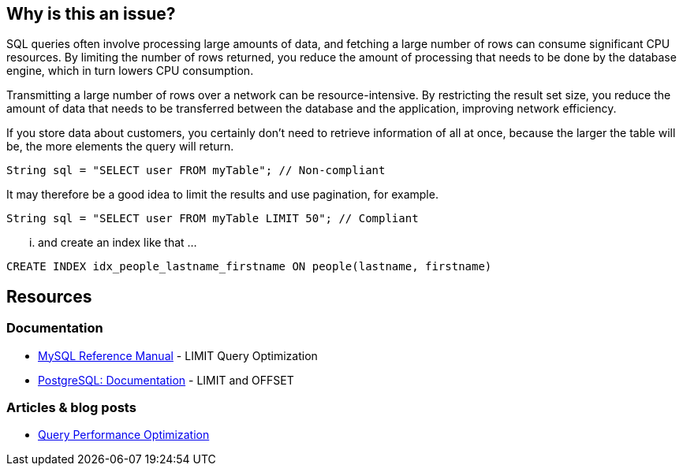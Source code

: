 :!sectids:

== Why is this an issue?

SQL queries often involve processing large amounts of data, and fetching a large number of rows can consume significant CPU resources.
By limiting the number of rows returned, you reduce the amount of processing that needs to be done by the database engine, which in turn lowers CPU consumption.

Transmitting a large number of rows over a network can be resource-intensive.
By restricting the result set size, you reduce the amount of data that needs to be transferred between the database and the application, improving network efficiency.

If you store data about customers, you certainly don’t need to retrieve information of all at once, because the larger the table will be, the more elements the query will return.

[source,java,data-diff-id="1",data-diff-type="noncompliant"]
----
String sql = "SELECT user FROM myTable"; // Non-compliant
----

It may therefore be a good idea to limit the results and use pagination, for example.

[source,java,data-diff-id="1",data-diff-type="compliant"]
----
String sql = "SELECT user FROM myTable LIMIT 50"; // Compliant
----

... and create an index like that ...
[source,sql,data-diff-id="1",data-diff-type="compliant"]
----
CREATE INDEX idx_people_lastname_firstname ON people(lastname, firstname)
----

== Resources

=== Documentation

- https://dev.mysql.com/doc/refman/8.0/en/limit-optimization.html[MySQL Reference Manual] - LIMIT Query Optimization
- https://www.postgresql.org/docs/current/queries-limit.html[PostgreSQL: Documentation] - LIMIT and OFFSET

=== Articles & blog posts

- https://www.oreilly.com/library/view/high-performance-mysql/9780596101718/ch04.html[Query Performance Optimization]
